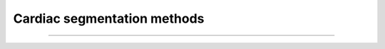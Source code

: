 
Cardiac segmentation methods
============================

----

.. doctree::
   :author: Бородин Григорий
   :date: 27.11.2017
   
   metrics
   heuristics

